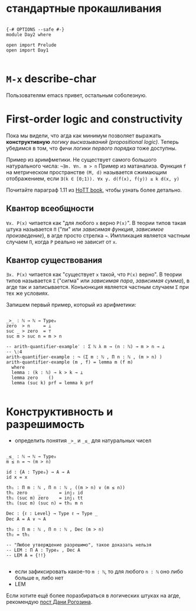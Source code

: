 * стандартные прокашливания
#+begin_src agda2

{-# OPTIONS --safe #-}
module Day2 where

open import Prelude
open import Day1

#+end_src

* ~M-x~ describe-char
Пользователям emacs привет, остальным соболезную.

* First-order logic and constructivity
Пока мы видели, что агда как минимум позволяет выражать *конструктивную* /логику высказываний (propositional logic)/.
Теперь убедимся в том, что фичи /логики первого порядка/ тоже доступны.

Пример из аримфметики. Не существует самого большого натурального числа:
~¬∃m. ∀n. m > n~
Пример из матанализа. Функция ~f~ на метрическом пространстве ~(M, d)~ называется сжимающим отображением, если
~∃(k ∈ [0;1)). ∀x y. d(f(x), f(y)) ≤ k d(x, y)~

[[./quantifiers.png]]
Почитайте параграф 1.11 из [[https://homotopytypetheory.org/book/][HoTT book]], чтобы узнать более детально.

** Квантор всеобщности
~∀x. P(x)~ читается как "для любого ~x~ верно ~P(x)~".
В теории типов такая штука называется ~Π~ ("пи" или /зависимая функция/, /зависимое произведение/),
в агде просто стрелка ~→~. Импликация является частным случаем ~Π~, когда ~P~ реально не зависит от ~x~.

** Квантор существования
~∃x. P(x)~ читается как "существует ~x~ такой, что ~P(x)~ верно".
В теории типов называется ~Σ~ ("сигма" или /зависимая пара/, /зависимая сумма/), в агде так и записывается.
Конъюнкция является частным случаем ~Σ~ при тех же условиях.

Запишем первый пример, который из арифметики:
#+begin_src agda2

_>_ : ℕ → ℕ → Type₀
zero  > n     = ⊥
suc _ > zero  = ⊤
suc m > suc n = m > n

-- arith-quantifier-example′ : Σ ℕ λ m → (n : ℕ) → m > n → ⊥
-- \:4
arith-quantifier-example : ¬ (Σ m ꞉ ℕ , Π n ꞉ ℕ , (m > n) )
arith-quantifier-example (m , f) = lemma m (f m)
  where
  lemma : (k : ℕ) → k > k → ⊥
  lemma zero    ()
  lemma (suc k) prf = lemma k prf

#+end_src

* Конструктивность и разрешимость
- определить понятия ~_>_~ и ~_≤_~ для натуральных чисел
#+begin_src agda2

_≤_ : ℕ → ℕ → Type₀
m ≤ n = ¬ (m > n)

id : {A : Type₀} → A → A
id x = x

th₁ : Π m ꞉ ℕ , Π n ꞉ ℕ , ((m > n) ∨ (m ≤ n))
th₁ zero    _       = inj₂ id
th₁ (suc m) zero    = inj₁ tt
th₁ (suc m) (suc n) = th₁ m n

Dec : {ℓ : Level} → Type ℓ → Type _
Dec A = A ∨ ¬ A

th₂ : Π m ꞉ ℕ , Π n ꞉ ℕ , Dec (m > n)
th₂ = th₁

-- "Любое утверждение разрешимо", такое доказать нельзя
-- LEM : Π A ꞉ Type₀ , Dec A
-- LEM A = {!!}

#+end_src
- если зафиксировать какое-то ~m : ℕ~, то для любого ~n : ℕ~ оно либо больше ~m~, либо нет
- LEM

Если хотите ещё более поразбираться в логических штуках на агде, рекомендую [[https://serokell.io/blog/logical-background][пост Дани Рогозина]].
